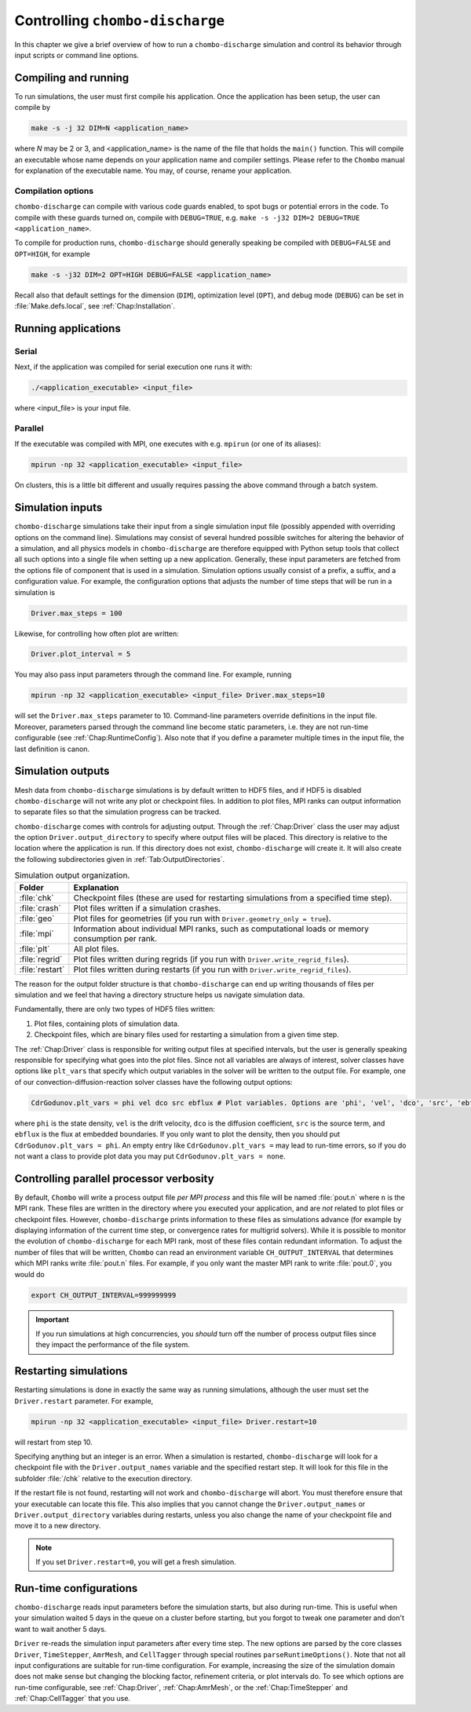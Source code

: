 .. _Chap:Control:

Controlling ``chombo-discharge``
================================

In this chapter we give a brief overview of how to run a ``chombo-discharge`` simulation and control its behavior through input scripts or command line options.

Compiling and running
---------------------

To run simulations, the user must first compile his application.
Once the application has been setup, the user can compile by

.. code-block:: bash

   make -s -j 32 DIM=N <application_name>

where *N* may be 2 or 3, and <application_name> is the name of the file that holds the ``main()`` function.
This will compile an executable whose name depends on your application name and compiler settings.
Please refer to the ``Chombo`` manual for explanation of the executable name. You may, of course, rename your application.
	  
Compilation options
___________________

``chombo-discharge`` can compile with various code guards enabled, to spot bugs or potential errors in the code.
To compile with these guards turned on, compile with ``DEBUG=TRUE``, e.g. ``make -s -j32 DIM=2 DEBUG=TRUE <application_name>``.

To compile for production runs, ``chombo-discharge`` should generally speaking be compiled with ``DEBUG=FALSE`` and ``OPT=HIGH``, for example

.. code-block:: bash

   make -s -j32 DIM=2 OPT=HIGH DEBUG=FALSE <application_name>

Recall also that default settings for the dimension (``DIM``), optimization level (``OPT``), and debug mode (``DEBUG``) can be set in :file:`Make.defs.local`, see :ref:`Chap:Installation`. 

Running applications
--------------------

Serial
_________________

Next, if the application was compiled for serial execution one runs it with:

.. code-block:: bash

   ./<application_executable> <input_file>

where <input_file> is your input file.

Parallel
________

If the executable was compiled with MPI, one executes with e.g. ``mpirun`` (or one of its aliases):

.. code-block:: bash
	     
   mpirun -np 32 <application_executable> <input_file>

On clusters, this is a little bit different and usually requires passing the above command through a batch system.



Simulation inputs
-----------------

``chombo-discharge`` simulations take their input from a single simulation input file (possibly appended with overriding options on the command line).
Simulations may consist of several hundred possible switches for altering the behavior of a simulation, and all physics models in ``chombo-discharge`` are therefore equipped with Python setup tools that collect all such options into a single file when setting up a new application.
Generally, these input parameters are fetched from the options file of component that is used in a simulation. 
Simulation options usually consist of a prefix, a suffix, and a configuration value.
For example, the configuration options that adjusts the number of time steps that will be run in a simulation is

.. code-block:: none

   Driver.max_steps = 100

Likewise, for controlling how often plot are written:

.. code-block:: none

   Driver.plot_interval = 5

You may also pass input parameters through the command line. For example, running

.. code-block:: bash

   mpirun -np 32 <application_executable> <input_file> Driver.max_steps=10

will set the ``Driver.max_steps`` parameter to 10.
Command-line parameters override definitions in the input file.
Moreover, parameters parsed through the command line become static parameters, i.e. they are not run-time configurable (see :ref:`Chap:RuntimeConfig`).
Also note that if you define a parameter multiple times in the input file, the last definition is canon. 		

Simulation outputs
------------------

Mesh data from ``chombo-discharge`` simulations is by default written to HDF5 files, and if HDF5 is disabled ``chombo-discharge`` will not write any plot or checkpoint files. 
In addition to plot files, MPI ranks can output information to separate files so that the simulation progress can be tracked.

``chombo-discharge`` comes with controls for adjusting output.
Through the :ref:`Chap:Driver` class the user may adjust the option ``Driver.output_directory`` to specify where output files will be placed.
This directory is relative to the location where the application is run.
If this directory does not exist, ``chombo-discharge`` will create it. 
It will also create the following subdirectories given in :ref:`Tab:OutputDirectories`.

.. _Tab:OutputDirectories:
.. list-table:: Simulation output organization.
   :widths: 10 70
   :header-rows: 1

   * - Folder
     - Explanation
   * - :file:`chk`
     - Checkpoint files (these are used for restarting simulations from a specified time step). 
   * - :file:`crash`
     - Plot files written if a simulation crashes. 
   * - :file:`geo`
     - Plot files for geometries (if you run with ``Driver.geometry_only = true``). 
   * - :file:`mpi`
     - Information about individual MPI ranks, such as computational loads or memory consumption per rank. 
   * - :file:`plt`
     - All plot files.
   * - :file:`regrid`
     - Plot files written during regrids (if you run with ``Driver.write_regrid_files``).
   * - :file:`restart`
     - Plot files written during restarts (if you run with ``Driver.write_regrid_files``).

The reason for the output folder structure is that ``chombo-discharge`` can end up writing thousands of files per simulation and we feel that having a directory structure helps us navigate simulation data.  

Fundamentally, there are only two types of HDF5 files written:

1. Plot files, containing plots of simulation data.
2. Checkpoint files, which are binary files used for restarting a simulation from a given time step. 

The :ref:`Chap:Driver` class is responsible for writing output files at specified intervals, but the user is generally speaking responsible for specifying what goes into the plot files.
Since not all variables are always of interest, solver classes have options like ``plt_vars`` that specify which output variables in the solver will be written to the output file.
For example, one of our convection-diffusion-reaction solver classes have the following output options:

.. code-block:: text

   CdrGodunov.plt_vars = phi vel dco src ebflux # Plot variables. Options are 'phi', 'vel', 'dco', 'src', 'ebflux'

where ``phi`` is the state density, ``vel`` is the drift velocity, ``dco`` is the diffusion coefficient, ``src`` is the source term, and ``ebflux`` is the flux at embedded boundaries.
If you only want to plot the density, then you should put ``CdrGodunov.plt_vars = phi``.
An empty entry like ``CdrGodunov.plt_vars =`` may lead to run-time errors, so if you do not want a class to provide plot data you may put ``CdrGodunov.plt_vars = none``. 


Controlling parallel processor verbosity
----------------------------------------

By default, ``Chombo`` will write a process output file *per MPI process* and this file will be named :file:`pout.n` where ``n`` is the MPI rank.
These files are written in the directory where you executed your application, and are *not* related to plot files or checkpoint files.
However, ``chombo-discharge`` prints information to these files as simulations advance (for example by displaying information of the current time step, or convergence rates for multigrid solvers).
While it is possible to monitor the evolution of ``chombo-discharge`` for each MPI rank, most of these files contain redundant information.
To adjust the number of files that will be written, ``Chombo`` can read an environment variable ``CH_OUTPUT_INTERVAL`` that determines which MPI ranks write :file:`pout.n` files. 
For example, if you only want the master MPI rank to write :file:`pout.0`, you would do

.. code-block:: bash

   export CH_OUTPUT_INTERVAL=999999999

.. important::
   
   If you run simulations at high concurrencies, you *should* turn off the number of process output files since they impact the performance of the file system. 
   
.. _Chap:RestartingSimulations:

Restarting simulations
----------------------

Restarting simulations is done in exactly the same way as running simulations, although the user must set the ``Driver.restart`` parameter.
For example,

.. code-block:: bash

   mpirun -np 32 <application_executable> <input_file> Driver.restart=10

will restart from step 10.

Specifying anything but an integer is an error.
When a simulation is restarted, ``chombo-discharge`` will look for a checkpoint file with the ``Driver.output_names`` variable and the specified restart step.
It will look for this file in the subfolder :file:`/chk` relative to the execution directory.

If the restart file is not found, restarting will not work and ``chombo-discharge`` will abort.
You must therefore ensure that your executable can locate this file.
This also implies that you cannot change the ``Driver.output_names`` or ``Driver.output_directory`` variables during restarts, unless you also change the name of your checkpoint file and move it to a new directory.

.. note::

   If you set ``Driver.restart=0``, you will get a fresh simulation.

.. _Chap:RuntimeConfig:

Run-time configurations
-----------------------

``chombo-discharge`` reads input parameters before the simulation starts, but also during run-time. 
This is useful when your simulation waited 5 days in the queue on a cluster before starting, but you forgot to tweak one parameter and don't want to wait another 5 days.

``Driver`` re-reads the simulation input parameters after every time step.
The new options are parsed by the core classes ``Driver``, ``TimeStepper``, ``AmrMesh``, and ``CellTagger`` through special routines ``parseRuntimeOptions()``.
Note that not all input configurations are suitable for run-time configuration.
For example, increasing the size of the simulation domain does not make sense but changing the blocking factor, refinement criteria, or plot intervals do.
To see which options are run-time configurable, see :ref:`Chap:Driver`, :ref:`Chap:AmrMesh`, or the :ref:`Chap:TimeStepper` and :ref:`Chap:CellTagger` that you use. 
